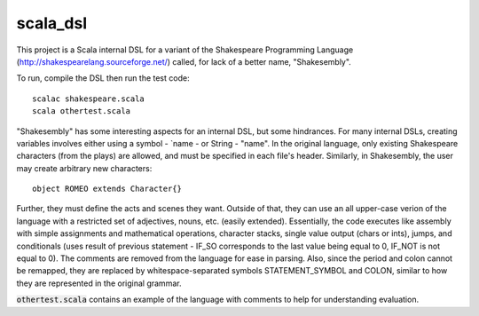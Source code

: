 scala_dsl
=========
This project is a Scala internal DSL for a variant of the Shakespeare Programming Language
(http://shakespearelang.sourceforge.net/) called, for lack of a better name, "Shakesembly".

To run, compile the DSL then run the test code:
::

    scalac shakespeare.scala
    scala othertest.scala

"Shakesembly" has some interesting aspects for an internal DSL, but some hindrances.
For many internal DSLs, creating variables involves either using a symbol - `name - or String
- "name". In the original language, only existing Shakespeare characters (from the plays) are allowed,
and must be specified in each file's header. Similarly, in Shakesembly, the user may create arbitrary new
characters:
::

    object ROMEO extends Character{}
    
Further, they must define the acts and scenes they want. Outside of that, they can use an all upper-case verion
of the language with a restricted set of adjectives, nouns, etc. (easily extended). Essentially, the code
executes like assembly with simple assignments and mathematical operations, character stacks, single value
output (chars or ints), jumps, and conditionals (uses result of previous statement - IF_SO corresponds to
the last value being equal to 0, IF_NOT is not equal to 0). The comments are removed from the language
for ease in parsing. Also, since the period and colon cannot be remapped, they are replaced by
whitespace-separated symbols STATEMENT_SYMBOL and COLON, similar to how they are represented in
the original grammar.

:code:`othertest.scala` contains an example of the language with comments to help for understanding evaluation.
